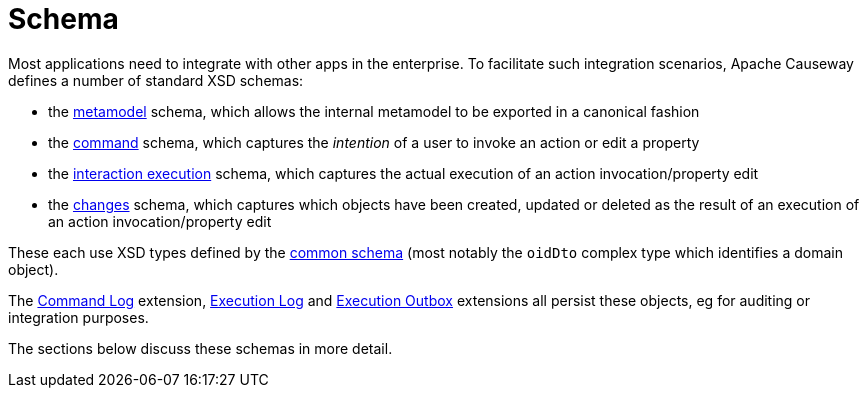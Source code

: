 = Schema

:Notice: Licensed to the Apache Software Foundation (ASF) under one or more contributor license agreements. See the NOTICE file distributed with this work for additional information regarding copyright ownership. The ASF licenses this file to you under the Apache License, Version 2.0 (the "License"); you may not use this file except in compliance with the License. You may obtain a copy of the License at. http://www.apache.org/licenses/LICENSE-2.0 . Unless required by applicable law or agreed to in writing, software distributed under the License is distributed on an "AS IS" BASIS, WITHOUT WARRANTIES OR  CONDITIONS OF ANY KIND, either express or implied. See the License for the specific language governing permissions and limitations under the License.


Most applications need to integrate with other apps in the enterprise.
To facilitate such integration scenarios, Apache Causeway defines a number of standard XSD schemas:


* the xref:refguide:schema:mml.adoc[metamodel] schema, which allows the internal metamodel to be exported in a canonical fashion

* the xref:refguide:schema:cmd.adoc[command] schema, which captures the __intention__ of a user to invoke an action or edit a property

* the xref:refguide:schema:ixn.adoc[interaction execution] schema, which captures the actual execution of an action invocation/property edit

* the xref:refguide:schema:chg.adoc[changes] schema, which captures which objects have been created, updated or deleted as the result of an execution of an action invocation/property edit

These each use XSD types defined by the xref:refguide:schema:common.adoc[common schema] (most notably the `oidDto` complex type which identifies a domain object).

The xref:userguide:commandlog:about.adoc[Command Log] extension, xref:userguide:executionlog:about.adoc[Execution Log] and xref:userguide:executionoutbox:about.adoc[Execution Outbox] extensions all persist these objects, eg for auditing or integration purposes.

The sections below discuss these schemas in more detail.


